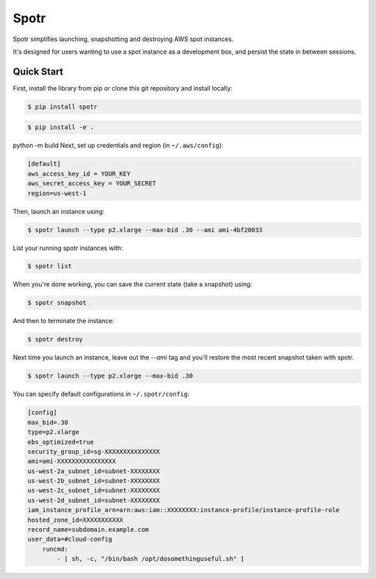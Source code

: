 ===============================
Spotr
===============================

Spotr simplifies launching, snapshotting and destroying AWS spot instances.

It's designed for users wanting to use a spot instance as a development box, and persist the state in between sessions.

Quick Start
-----------
First, install the library from pip or clone this git repository and install locally:

.. code-block:: sh

  $ pip install spotr

.. code-block:: sh

    $ pip install -e .

python -m build
Next, set up credentials and region (in ``~/.aws/config``):

.. code-block:: ini

    [default]
    aws_access_key_id = YOUR_KEY
    aws_secret_access_key = YOUR_SECRET
    region=us-west-1

Then, launch an instance using:

.. code-block:: sh

  $ spotr launch --type p2.xlarge --max-bid .30 --ami ami-4bf20033

List your running spotr instances with:

.. code-block:: sh

  $ spotr list

When you're done working, you can save the current state (take a snapshot) using:

.. code-block:: sh

  $ spotr snapshot

And then to terminate the instance:

.. code-block:: sh

  $ spotr destroy
  
Next time you launch an instance, leave out the `--ami` tag and you'll restore the most recent snapshot taken with spotr.

.. code-block:: sh

  $ spotr launch --type p2.xlarge --max-bid .30

You can specify default configurations in ``~/.spotr/config``:

.. code-block:: ini

    [config]
    max_bid=.30
    type=p2.xlarge
    ebs_optimized=true
    security_group_id=sg-XXXXXXXXXXXXXXX
    ami=ami-XXXXXXXXXXXXXXXX
    us-west-2a_subnet_id=subnet-XXXXXXXX
    us-west-2b_subnet_id=subnet-XXXXXXXX
    us-west-2c_subnet_id=subnet-XXXXXXXX
    us-west-2d_subnet_id=subnet-XXXXXXXX
    iam_instance_profile_arn=arn:aws:iam::XXXXXXXX:instance-profile/instance-profile-role
    hosted_zone_id=XXXXXXXXXXX
    record_name=subdomain.example.com
    user_data=#cloud-config
        runcmd:
            - [ sh, -c, "/bin/bash /opt/dosomethinguseful.sh" ]         
